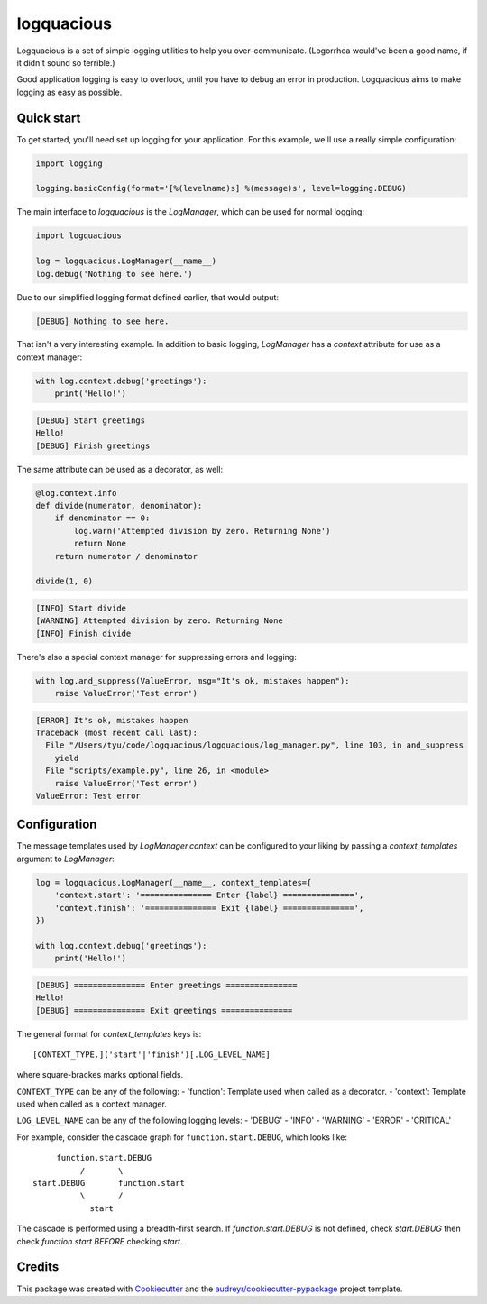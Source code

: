 ===========
logquacious
===========


.. image:: https://img.shields.io/pypi/v/logquacious.svg
    :target: https://pypi.python.org/pypi/logquacious

.. image:: https://img.shields.io/travis/tonysyu/logquacious.svg
    :target: https://travis-ci.org/tonysyu/logquacious

.. image:: https://readthedocs.org/projects/logquacious/badge/?version=latest
    :target: https://logquacious.readthedocs.io/en/latest/?badge=latest
    :alt: Documentation Status


Logquacious is a set of simple logging utilities to help you over-communicate.
(Logorrhea would've been a good name, if it didn't sound so terrible.)

Good application logging is easy to overlook, until you have to debug an error
in production. Logquacious aims to make logging as easy as possible.

Quick start
-----------

To get started, you'll need set up logging for your application. For this
example, we'll use a really simple configuration:

.. code-block:: python

    import logging

    logging.basicConfig(format='[%(levelname)s] %(message)s', level=logging.DEBUG)

The main interface to `logquacious` is the `LogManager`, which can be used for
normal logging:

.. code-block:: python

    import logquacious

    log = logquacious.LogManager(__name__)
    log.debug('Nothing to see here.')

Due to our simplified logging format defined earlier, that would output:

.. code-block:: console

    [DEBUG] Nothing to see here.

That isn't a very interesting example. In addition to basic logging,
`LogManager` has a `context` attribute for use as a context manager:

.. code-block:: python

    with log.context.debug('greetings'):
        print('Hello!')

.. code-block:: console

    [DEBUG] Start greetings
    Hello!
    [DEBUG] Finish greetings

The same attribute can be used as a decorator, as well:

.. code-block:: python

    @log.context.info
    def divide(numerator, denominator):
        if denominator == 0:
            log.warn('Attempted division by zero. Returning None')
            return None
        return numerator / denominator

    divide(1, 0)

.. code-block:: console

    [INFO] Start divide
    [WARNING] Attempted division by zero. Returning None
    [INFO] Finish divide

There's also a special context manager for suppressing errors and logging:

.. code-block:: python

    with log.and_suppress(ValueError, msg="It's ok, mistakes happen"):
        raise ValueError('Test error')

.. code-block:: console

    [ERROR] It's ok, mistakes happen
    Traceback (most recent call last):
      File "/Users/tyu/code/logquacious/logquacious/log_manager.py", line 103, in and_suppress
        yield
      File "scripts/example.py", line 26, in <module>
        raise ValueError('Test error')
    ValueError: Test error


Configuration
-------------

The message templates used by `LogManager.context` can be configured to your
liking by passing a `context_templates` argument to `LogManager`:

.. code-block:: python

    log = logquacious.LogManager(__name__, context_templates={
        'context.start': '=============== Enter {label} ===============',
        'context.finish': '=============== Exit {label} ===============',
    })

    with log.context.debug('greetings'):
        print('Hello!')

.. code-block:: console

    [DEBUG] =============== Enter greetings ===============
    Hello!
    [DEBUG] =============== Exit greetings ===============


The general format for `context_templates` keys is::

    [CONTEXT_TYPE.]('start'|'finish')[.LOG_LEVEL_NAME]

where square-brackes marks optional fields.

``CONTEXT_TYPE`` can be any of the following:
- 'function': Template used when called as a decorator.
- 'context': Template used when called as a context manager.

``LOG_LEVEL_NAME`` can be any of the following logging levels:
- 'DEBUG'
- 'INFO'
- 'WARNING'
- 'ERROR'
- 'CRITICAL'

For example, consider the cascade graph for ``function.start.DEBUG``, which
looks like::

                    function.start.DEBUG
                         /       \
               start.DEBUG       function.start
                         \       /
                           start

The cascade is performed using a breadth-first search. If
`function.start.DEBUG` is not defined, check `start.DEBUG` then check
`function.start` *BEFORE* checking `start`.


Credits
-------

This package was created with Cookiecutter_ and the
`audreyr/cookiecutter-pypackage`_ project template.

.. _Cookiecutter: https://github.com/audreyr/cookiecutter
.. _`audreyr/cookiecutter-pypackage`: https://github.com/audreyr/cookiecutter-pypackage
